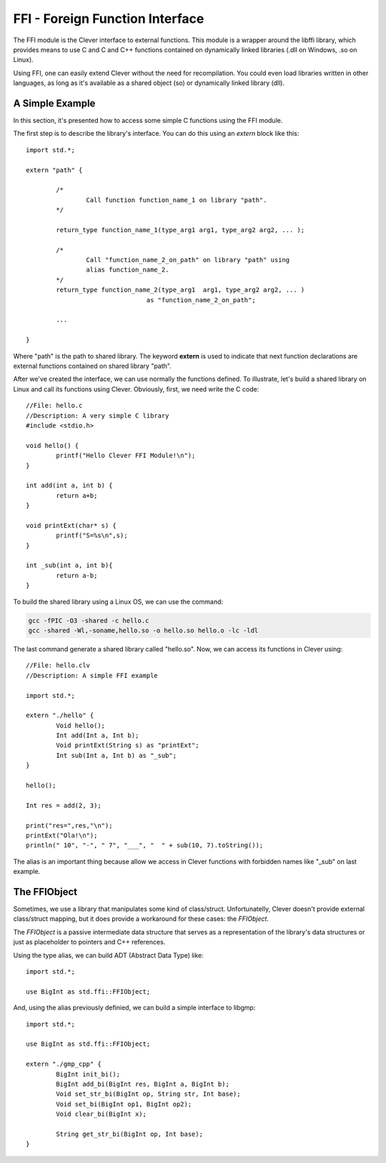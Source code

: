 FFI - Foreign Function Interface
================================================

.. highlight:: cpp

The FFI module is the Clever interface to external functions. This module
is a wrapper around the libffi library, which provides means to use C
and C and C++ functions contained on dynamically linked libraries (.dll on
Windows, .so on Linux).

Using FFI, one can easily extend Clever without the need for recompilation.
You could even load libraries written in other languages, as long as it's
available as a shared object (so) or dynamically linked library (dll).

A Simple Example
--------------------

In this section, it's presented how to access some simple C functions
using the FFI module.

The first step is to describe the library's interface. You can do this using
an `extern` block like this:

::

	import std.*;

	extern "path" {

		/*
			Call function function_name_1 on library "path".
		*/

		return_type function_name_1(type_arg1 arg1, type_arg2 arg2, ... );

		/*
			Call "function_name_2_on_path" on library "path" using
			alias function_name_2.
		*/
		return_type function_name_2(type_arg1  arg1, type_arg2 arg2, ... )
					as "function_name_2_on_path";

		...

	}


Where "path" is the path to shared library. The keyword **extern** is used
to indicate that next function declarations are external functions contained
on shared library "path".

After we've created the interface, we can use normally the functions defined.
To illustrate, let's build a shared library on Linux and call its functions
using Clever. Obviously, first, we need write the C code:

::

	//File: hello.c
	//Description: A very simple C library
	#include <stdio.h>

	void hello() {
		printf("Hello Clever FFI Module!\n");
	}

	int add(int a, int b) {
		return a+b;
	}

	void printExt(char* s) {
		printf("S=%s\n",s);
	}

	int _sub(int a, int b){
		return a-b;
	}



To build the shared library using a Linux OS, we can use the command:


.. sourcecode:: sh

	gcc -fPIC -O3 -shared -c hello.c
	gcc -shared -Wl,-soname,hello.so -o hello.so hello.o -lc -ldl




The last command generate a shared library called "hello.so". Now, we can access
its functions in Clever using:

::

	//File: hello.clv
	//Description: A simple FFI example

	import std.*;

	extern "./hello" {
		Void hello();
		Int add(Int a, Int b);
		Void printExt(String s) as "printExt";
		Int sub(Int a, Int b) as "_sub";
	}

	hello();

	Int res = add(2, 3);

	print("res=",res,"\n");
	printExt("Ola!\n");
	println(" 10", "-", " 7", "___", "  " + sub(10, 7).toString());



The alias is an important thing because allow we access in Clever functions with forbidden
names like "_sub" on last example.


The FFIObject
--------------

Sometimes, we use a library that manipulates some kind of class/struct.
Unfortunatelly, Clever doesn't provide external class/struct mapping, but it
does provide a workaround for these cases: the `FFIObject`.

The `FFIObject` is a passive intermediate data structure that serves as a
representation of the library's data structures or just as placeholder to
pointers and C++ references.

Using the type alias, we can build ADT (Abstract Data Type) like:

::

	import std.*;

	use BigInt as std.ffi::FFIObject;


And, using the alias previously definied, we can build a simple interface to libgmp:

::

	import std.*;

	use BigInt as std.ffi::FFIObject;

	extern "./gmp_cpp" {
		BigInt init_bi();
		BigInt add_bi(BigInt res, BigInt a, BigInt b);
		Void set_str_bi(BigInt op, String str, Int base);
		Void set_bi(BigInt op1, BigInt op2);
		Void clear_bi(BigInt x);

		String get_str_bi(BigInt op, Int base);
	}
